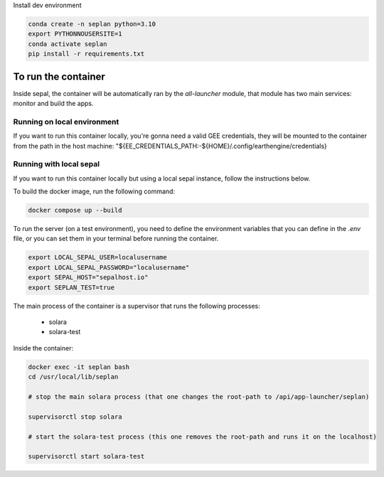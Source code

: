 Install dev environment

.. code-block::
    
    conda create -n seplan python=3.10
    export PYTHONNOUSERSITE=1
    conda activate seplan
    pip install -r requirements.txt


To run the container
====================

Inside sepal, the container will be automatically ran by the `all-launcher` module, that module has two main
services: monitor and build the apps. 


Running on local environment
----------------------------
If you want to run this container locally, you're gonna need a valid GEE credentials, they will be mounted
to the container from the path in the host machine: "${EE_CREDENTIALS_PATH:-${HOME}/.config/earthengine/credentials}

.. code-block::
    docker compose up --build


Running with local sepal
------------------------
If you want to run this container locally but using a local sepal instance, follow the instructions below.


To build the docker image, run the following command:

.. code-block::

    docker compose up --build

To run the server (on a test environment), you need to define the environment variables that you can define in the `.env` file, or you can set them in your terminal before running the container.

.. code-block::
    
    export LOCAL_SEPAL_USER=localusername
    export LOCAL_SEPAL_PASSWORD="localusername"
    export SEPAL_HOST="sepalhost.io"
    export SEPLAN_TEST=true

The main process of the container is a supervisor that runs the following processes:

    - solara
    - solara-test
    

Inside the container:

.. code-block::

    docker exec -it seplan bash
    cd /usr/local/lib/seplan

    # stop the main solara process (that one changes the root-path to /api/app-launcher/seplan)

    supervisorctl stop solara

    # start the solara-test process (this one removes the root-path and runs it on the localhost)

    supervisorctl start solara-test

    